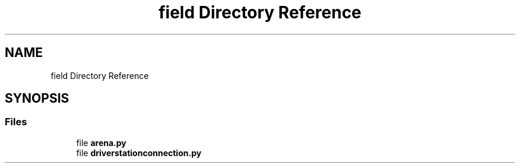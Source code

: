 .TH "field Directory Reference" 3 "Sat Apr 20 2019" "Version 2019" "DeepSpace" \" -*- nroff -*-
.ad l
.nh
.SH NAME
field Directory Reference
.SH SYNOPSIS
.br
.PP
.SS "Files"

.in +1c
.ti -1c
.RI "file \fBarena\&.py\fP"
.br
.ti -1c
.RI "file \fBdriverstationconnection\&.py\fP"
.br
.in -1c
